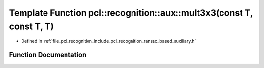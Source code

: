 .. _exhale_function_ransac__based_2auxiliary_8h_1ae0f9a6340fbbcde03b892e89f8efde06:

Template Function pcl::recognition::aux::mult3x3(const T, const T, T)
=====================================================================

- Defined in :ref:`file_pcl_recognition_include_pcl_recognition_ransac_based_auxiliary.h`


Function Documentation
----------------------


.. doxygenfunction:: pcl::recognition::aux::mult3x3(const T, const T, T)
